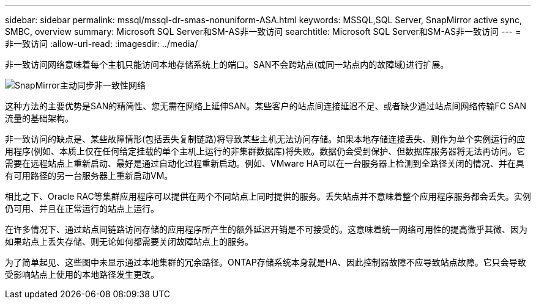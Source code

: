 ---
sidebar: sidebar 
permalink: mssql/mssql-dr-smas-nonuniform-ASA.html 
keywords: MSSQL,SQL Server, SnapMirror active sync, SMBC, overview 
summary: Microsoft SQL Server和SM-AS非一致访问 
searchtitle: Microsoft SQL Server和SM-AS非一致访问 
---
= 非一致访问
:allow-uri-read: 
:imagesdir: ../media/


[role="lead"]
非一致访问网络意味着每个主机只能访问本地存储系统上的端口。SAN不会跨站点(或同一站点内的故障域)进行扩展。

image:smas-nonuniform-ASA.png["SnapMirror主动同步非一致性网络"]

这种方法的主要优势是SAN的精简性、您无需在网络上延伸SAN。某些客户的站点间连接延迟不足、或者缺少通过站点间网络传输FC SAN流量的基础架构。

非一致访问的缺点是、某些故障情形(包括丢失复制链路)将导致某些主机无法访问存储。如果本地存储连接丢失、则作为单个实例运行的应用程序(例如、本质上仅在任何给定挂载的单个主机上运行的非集群数据库)将失败。数据仍会受到保护、但数据库服务器将无法再访问。它需要在远程站点上重新启动、最好是通过自动化过程重新启动。例如、VMware HA可以在一台服务器上检测到全路径关闭的情况、并在具有可用路径的另一台服务器上重新启动VM。

相比之下、Oracle RAC等集群应用程序可以提供在两个不同站点上同时提供的服务。丢失站点并不意味着整个应用程序服务都会丢失。实例仍可用、并且在正常运行的站点上运行。

在许多情况下、通过站点间链路访问存储的应用程序所产生的额外延迟开销是不可接受的。这意味着统一网络可用性的提高微乎其微、因为如果站点上丢失存储、则无论如何都需要关闭故障站点上的服务。

为了简单起见、这些图中未显示通过本地集群的冗余路径。ONTAP存储系统本身就是HA、因此控制器故障不应导致站点故障。它只会导致受影响站点上使用的本地路径发生更改。
